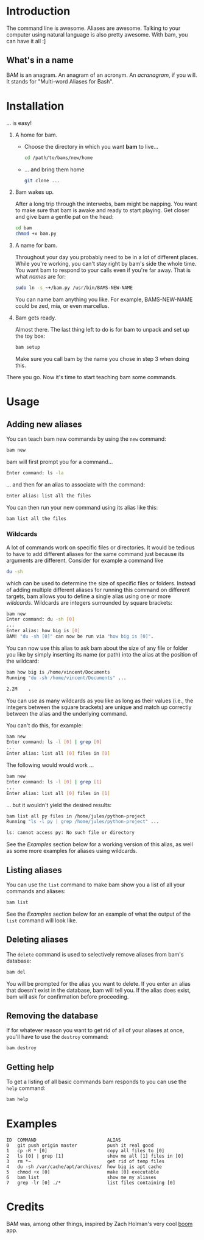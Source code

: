 #+OPTIONS: f:nil
#+TODO: TODO(t) IN-PROGRESS(i) DONE(d)
* Introduction
The command line is awesome. Aliases are awesome. Talking to your
computer using natural language is also pretty awesome. With bam, you
can have it all :]

** What's in a name
BAM is an anagram. An anagram of an acronym. An /acranagram/, if you
will. [fn:1] It stands for "Multi-word Aliases for Bash".

[fn:1] /anacronym/ has a nice ring to it as well, but is already
[[http://en.wikipedia.org/wiki/Anacronym][taken]].

* Installation
... is easy!

1) A home for bam.

   - Choose the directory in which you want *bam* to live...
     #+begin_src sh
     cd /path/to/bams/new/home
     #+end_src

   - ... and bring them home
     #+begin_src sh
     git clone ...
     #+end_src

2) Bam wakes up.

   After a long trip through the interwebs, bam might be napping. You
   want to make sure that bam is awake and ready to start playing. Get
   closer and give bam a gentle pat on the head:
   #+begin_src sh
   cd bam
   chmod +x bam.py
   #+end_src

3) A name for bam.

   Throughout your day you probably need to be in a lot of different
   places. While you're working, you can't stay right by bam's side
   the whole time. You want bam to respond to your calls even if
   you're far away. That is what /names/ are for:
   #+begin_src sh
   sudo ln -s ~+/bam.py /usr/bin/BAMS-NEW-NAME
   #+end_src
   You can name bam anything you like. For example, BAMS-NEW-NAME
   could be zed, mia, or even marcellus.

4) Bam gets ready.

   Almost there. The last thing left to do is for bam to unpack and
   set up the toy box:
   #+begin_src sh
   bam setup
   #+end_src
   Make sure you call bam by the name you chose in step 3 when doing
   this.

There you go. Now it's time to start teaching bam some commands.

* Usage
** Adding new aliases
You can teach bam new commands by using the =new= command:
#+begin_src sh
bam new
#+end_src
bam will first prompt you for a command...
#+begin_src sh
Enter command: ls -la
#+end_src
... and then for an alias to associate with the command:
#+begin_src sh
Enter alias: list all the files
#+end_src
You can then run your new command using its alias like this:
#+begin_src sh
bam list all the files
#+end_src

*** Wildcards
A lot of commands work on specific files or directories. It would be
tedious to have to add different aliases for the same command just
because its arguments are different. Consider for example a command
like
#+begin_src sh
du -sh
#+end_src
which can be used to determine the size of specific files or folders.
Instead of adding multiple different aliases for running this command
on different targets, bam allows you to define a single alias using
one or more /wildcards/. Wildcards are integers surrounded by square
brackets:
#+begin_src sh
bam new
Enter command: du -sh [0]
...
Enter alias: how big is [0]
BAM! "du -sh [0]" can now be run via "how big is [0]".
#+end_src
You can now use this alias to ask bam about the size of any file or
folder you like by simply inserting its name (or path) into the alias
at the position of the wildcard:
#+begin_src sh
bam how big is /home/vincent/Documents
Running "du -sh /home/vincent/Documents" ...

2.2M	.
#+end_src
You can use as many wildcards as you like as long as their values
(i.e., the integers between the square brackets) are unique and match
up correctly between the alias and the underlying command.

You can't do this, for example:
#+begin_src sh
bam new
Enter command: ls -l [0] | grep [0]
...
Enter alias: list all [0] files in [0]
#+end_src

The following would would work ...
#+begin_src sh
bam new
Enter command: ls -l [0] | grep [1]
...
Enter alias: list all [0] files in [1]
#+end_src
... but it wouldn't yield the desired results:
#+begin_src sh
bam list all py files in /home/jules/python-project
Running "ls -l py | grep /home/jules/python-project" ...

ls: cannot access py: No such file or directory
#+end_src

See the [[0][Examples]] section below for a working version of this alias, as
well as some more examples for aliases using wildcards.

** Listing aliases
You can use the =list= command to make bam show you a list of all your
commands and aliases:
#+begin_src sh
bam list
#+end_src
See the [[0][Examples]] section below for an example of what the output of the
=list= command will look like.

** Deleting aliases
The =delete= command is used to selectively remove aliases from bam's
database:
#+begin_src sh
bam del
#+end_src
You will be prompted for the alias you want to delete. If you enter an
alias that doesn't exist in the database, bam will tell you. If the
alias does exist, bam will ask for confirmation before proceeding.

** Removing the database
If for whatever reason you want to get rid of all of your aliases at
once, you'll have to use the =destroy= command:
#+begin_src sh
bam destroy
#+end_src

** Getting help
To get a listing of all basic commands bam responds to you can use the
=help= command:
#+begin_src sh
bam help
#+end_src

* Examples
  :PROPERTIES:
  :CUSTOM_ID: 0
  :END:
#+BEGIN_EXAMPLE
ID  COMMAND                          ALIAS
0   git push origin master           push it real good
1   cp -R * [0]                      copy all files to [0]
2   ls [0] | grep [1]                show me all [1] files in [0]
3   rm *~                            get rid of temp files
4   du -sh /var/cache/apt/archives/  how big is apt cache
5   chmod +x [0]                     make [0] executable
6   bam list                         show me my aliases
7   grep -lr [0] ./*                 list files containing [0]
#+END_EXAMPLE

* Credits
BAM was, among other things, inspired by Zach Holman's very cool [[https://github.com/holman/boom][boom]]
app.
